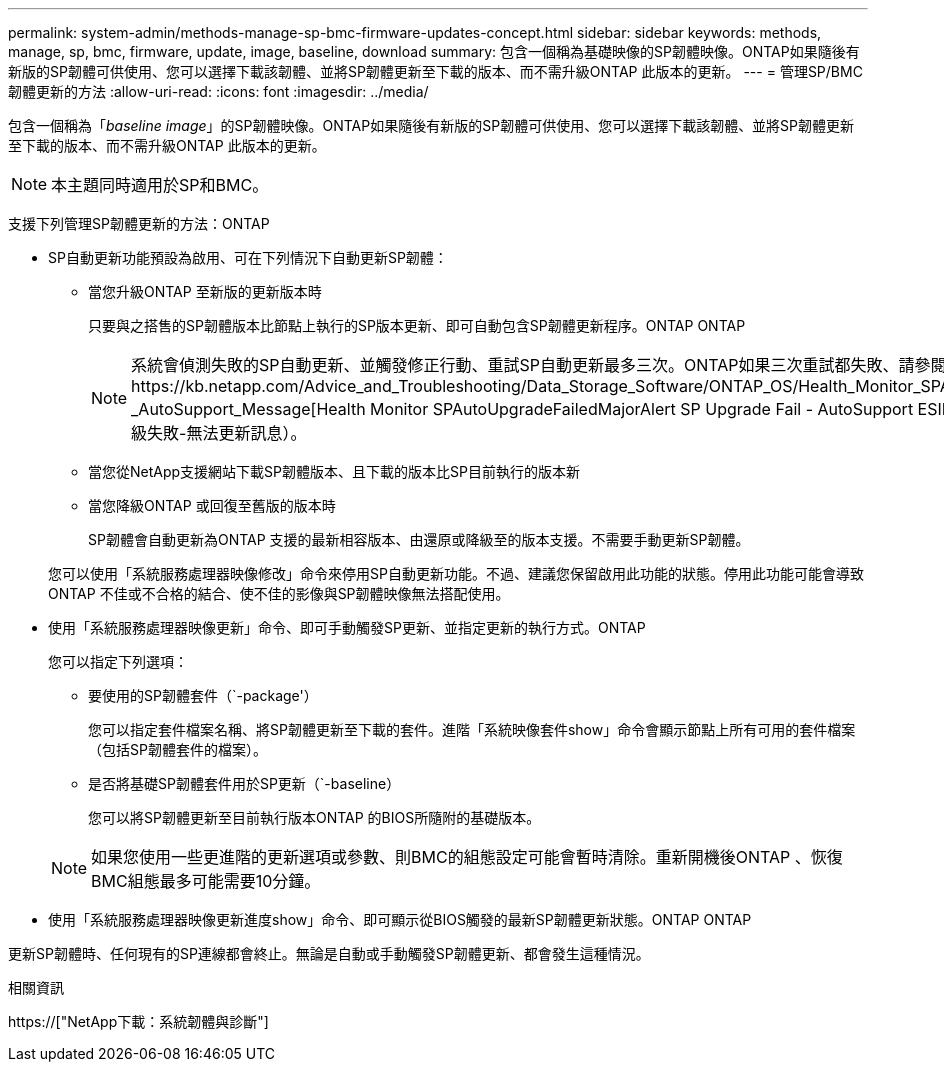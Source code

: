 ---
permalink: system-admin/methods-manage-sp-bmc-firmware-updates-concept.html 
sidebar: sidebar 
keywords: methods, manage, sp, bmc, firmware, update, image, baseline, download 
summary: 包含一個稱為基礎映像的SP韌體映像。ONTAP如果隨後有新版的SP韌體可供使用、您可以選擇下載該韌體、並將SP韌體更新至下載的版本、而不需升級ONTAP 此版本的更新。 
---
= 管理SP/BMC韌體更新的方法
:allow-uri-read: 
:icons: font
:imagesdir: ../media/


[role="lead"]
包含一個稱為「_baseline image_」的SP韌體映像。ONTAP如果隨後有新版的SP韌體可供使用、您可以選擇下載該韌體、並將SP韌體更新至下載的版本、而不需升級ONTAP 此版本的更新。

[NOTE]
====
本主題同時適用於SP和BMC。

====
支援下列管理SP韌體更新的方法：ONTAP

* SP自動更新功能預設為啟用、可在下列情況下自動更新SP韌體：
+
** 當您升級ONTAP 至新版的更新版本時
+
只要與之搭售的SP韌體版本比節點上執行的SP版本更新、即可自動包含SP韌體更新程序。ONTAP ONTAP

+
[NOTE]
====
系統會偵測失敗的SP自動更新、並觸發修正行動、重試SP自動更新最多三次。ONTAP如果三次重試都失敗、請參閱知識庫文章連結：https://kb.netapp.com/Advice_and_Troubleshooting/Data_Storage_Software/ONTAP_OS/Health_Monitor_SPAutoUpgradeFailedMajorAlert__SP_upgrade_fails_-_AutoSupport_Message[Health Monitor SPAutoUpgradeFailedMajorAlert SP Upgrade Fail - AutoSupport ESIMES]（監控SPAutoUpgradeFailedMajorAlert SP升級失敗-無法更新訊息）。

====
** 當您從NetApp支援網站下載SP韌體版本、且下載的版本比SP目前執行的版本新
** 當您降級ONTAP 或回復至舊版的版本時
+
SP韌體會自動更新為ONTAP 支援的最新相容版本、由還原或降級至的版本支援。不需要手動更新SP韌體。



+
您可以使用「系統服務處理器映像修改」命令來停用SP自動更新功能。不過、建議您保留啟用此功能的狀態。停用此功能可能會導致ONTAP 不佳或不合格的結合、使不佳的影像與SP韌體映像無法搭配使用。

* 使用「系統服務處理器映像更新」命令、即可手動觸發SP更新、並指定更新的執行方式。ONTAP
+
您可以指定下列選項：

+
** 要使用的SP韌體套件（`-package'）
+
您可以指定套件檔案名稱、將SP韌體更新至下載的套件。進階「系統映像套件show」命令會顯示節點上所有可用的套件檔案（包括SP韌體套件的檔案）。

** 是否將基礎SP韌體套件用於SP更新（`-baseline）
+
您可以將SP韌體更新至目前執行版本ONTAP 的BIOS所隨附的基礎版本。



+
[NOTE]
====
如果您使用一些更進階的更新選項或參數、則BMC的組態設定可能會暫時清除。重新開機後ONTAP 、恢復BMC組態最多可能需要10分鐘。

====
* 使用「系統服務處理器映像更新進度show」命令、即可顯示從BIOS觸發的最新SP韌體更新狀態。ONTAP ONTAP


更新SP韌體時、任何現有的SP連線都會終止。無論是自動或手動觸發SP韌體更新、都會發生這種情況。

.相關資訊
https://["NetApp下載：系統韌體與診斷"]
